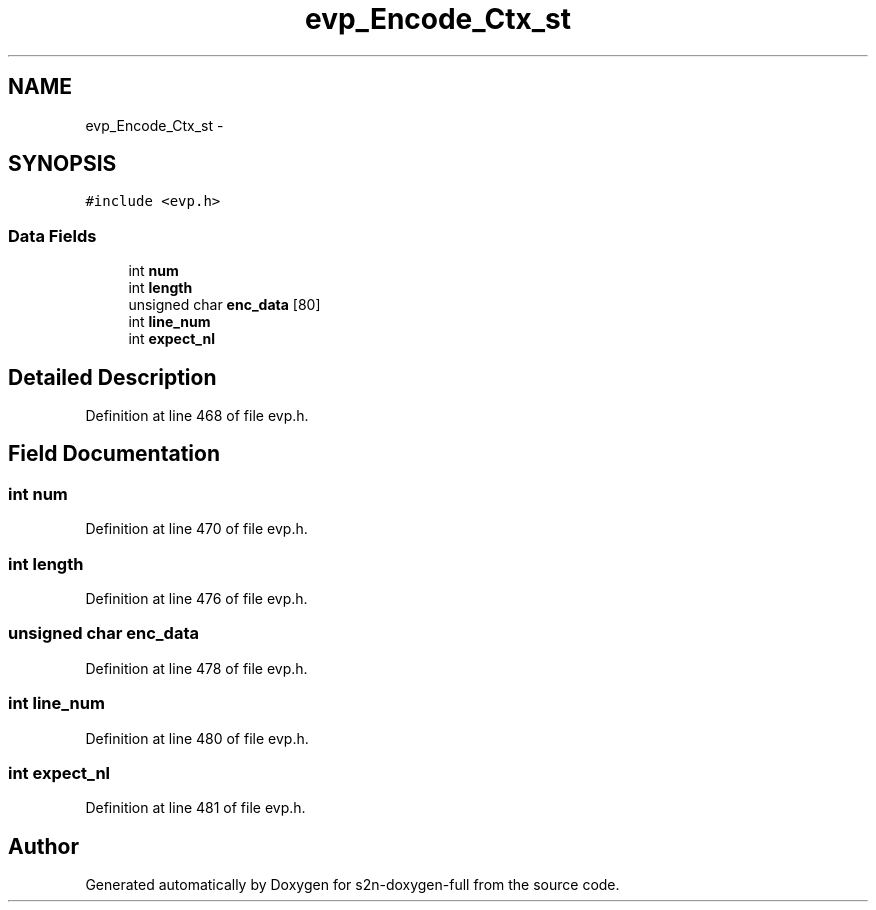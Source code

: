 .TH "evp_Encode_Ctx_st" 3 "Fri Aug 19 2016" "s2n-doxygen-full" \" -*- nroff -*-
.ad l
.nh
.SH NAME
evp_Encode_Ctx_st \- 
.SH SYNOPSIS
.br
.PP
.PP
\fC#include <evp\&.h>\fP
.SS "Data Fields"

.in +1c
.ti -1c
.RI "int \fBnum\fP"
.br
.ti -1c
.RI "int \fBlength\fP"
.br
.ti -1c
.RI "unsigned char \fBenc_data\fP [80]"
.br
.ti -1c
.RI "int \fBline_num\fP"
.br
.ti -1c
.RI "int \fBexpect_nl\fP"
.br
.in -1c
.SH "Detailed Description"
.PP 
Definition at line 468 of file evp\&.h\&.
.SH "Field Documentation"
.PP 
.SS "int num"

.PP
Definition at line 470 of file evp\&.h\&.
.SS "int length"

.PP
Definition at line 476 of file evp\&.h\&.
.SS "unsigned char enc_data"

.PP
Definition at line 478 of file evp\&.h\&.
.SS "int line_num"

.PP
Definition at line 480 of file evp\&.h\&.
.SS "int expect_nl"

.PP
Definition at line 481 of file evp\&.h\&.

.SH "Author"
.PP 
Generated automatically by Doxygen for s2n-doxygen-full from the source code\&.
